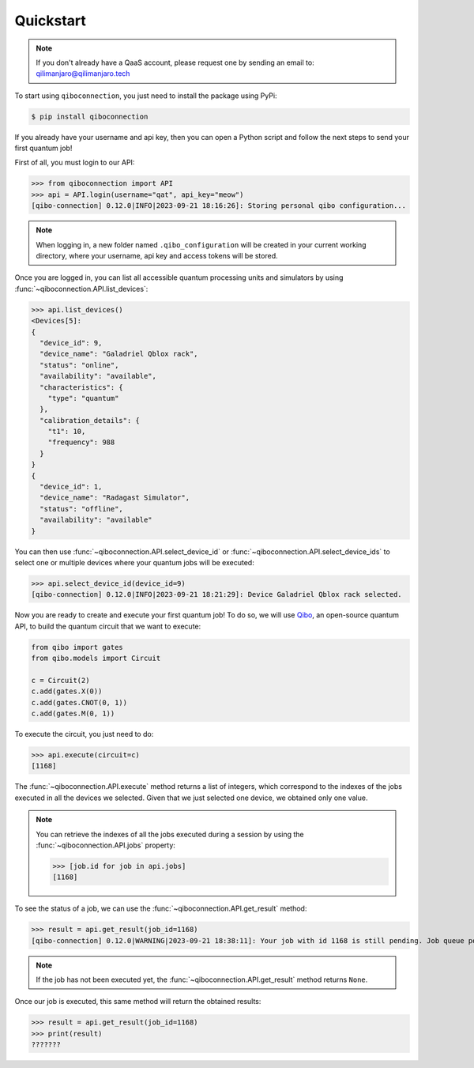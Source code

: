 Quickstart
==========

.. note::

    If you don't already have a QaaS account, please request one by sending an email to: qilimanjaro@qilimanjaro.tech

To start using ``qiboconnection``, you just need to install the package using PyPi:

.. code-block:: console

    $ pip install qiboconnection

If you already have your username and api key, then you can open a Python script and follow the next steps to send your
first quantum job!

First of all, you must login to our API:


>>> from qiboconnection import API
>>> api = API.login(username="qat", api_key="meow")
[qibo-connection] 0.12.0|INFO|2023-09-21 18:16:26]: Storing personal qibo configuration...

.. note::

    When logging in, a new folder named ``.qibo_configuration`` will be created in your current working directory, where
    your username, api key and access tokens will be stored.

Once you are logged in, you can list all accessible quantum processing units and simulators by using
:func:`~qiboconnection.API.list_devices`:

>>> api.list_devices()
<Devices[5]:
{
  "device_id": 9,
  "device_name": "Galadriel Qblox rack",
  "status": "online",
  "availability": "available",
  "characteristics": {
    "type": "quantum"
  },
  "calibration_details": {
    "t1": 10,
    "frequency": 988
  }
}
{
  "device_id": 1,
  "device_name": "Radagast Simulator",
  "status": "offline",
  "availability": "available"
}

You can then use :func:`~qiboconnection.API.select_device_id` or :func:`~qiboconnection.API.select_device_ids` to select
one or multiple devices where your quantum jobs will be executed:

>>> api.select_device_id(device_id=9)
[qibo-connection] 0.12.0|INFO|2023-09-21 18:21:29]: Device Galadriel Qblox rack selected.

Now you are ready to create and execute your first quantum job! To do so, we will use
`Qibo <https://qibo.science/qibo/stable/>`_, an open-source quantum API, to build the quantum circuit that we want to
execute:

.. code-block:: python3

    from qibo import gates
    from qibo.models import Circuit

    c = Circuit(2)
    c.add(gates.X(0))
    c.add(gates.CNOT(0, 1))
    c.add(gates.M(0, 1))

To execute the circuit, you just need to do:

>>> api.execute(circuit=c)
[1168]

The :func:`~qiboconnection.API.execute` method returns a list of integers, which correspond to the indexes of the jobs
executed in all the devices we selected. Given that we just selected one device, we obtained only one value.

.. note::

    You can retrieve the indexes of all the jobs executed during a session by using the :func:`~qiboconnection.API.jobs`
    property:

    >>> [job.id for job in api.jobs]
    [1168]

To see the status of a job, we can use the :func:`~qiboconnection.API.get_result` method:

>>> result = api.get_result(job_id=1168)
[qibo-connection] 0.12.0|WARNING|2023-09-21 18:38:11]: Your job with id 1168 is still pending. Job queue position: 2

.. note::

    If the job has not been executed yet, the :func:`~qiboconnection.API.get_result` method returns ``None``.

Once our job is executed, this same method will return the obtained results:

>>> result = api.get_result(job_id=1168)
>>> print(result)
???????
